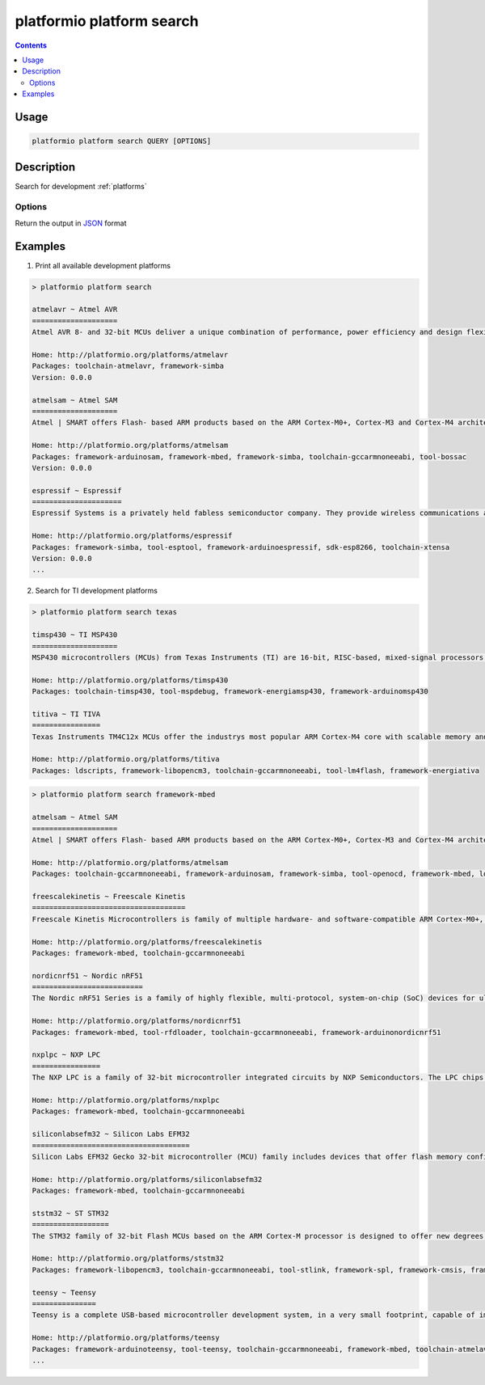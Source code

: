 ..  Copyright 2014-present PlatformIO <contact@platformio.org>
    Licensed under the Apache License, Version 2.0 (the "License");
    you may not use this file except in compliance with the License.
    You may obtain a copy of the License at
       http://www.apache.org/licenses/LICENSE-2.0
    Unless required by applicable law or agreed to in writing, software
    distributed under the License is distributed on an "AS IS" BASIS,
    WITHOUT WARRANTIES OR CONDITIONS OF ANY KIND, either express or implied.
    See the License for the specific language governing permissions and
    limitations under the License.

.. _cmd_platform_search:

platformio platform search
==========================

.. contents::

Usage
-----

.. code-block:: bash

    platformio platform search QUERY [OPTIONS]


Description
-----------

Search for development :ref:`platforms`

Options
~~~~~~~

.. program:: platformio platform search

.. option::
    --json-output

Return the output in `JSON <http://en.wikipedia.org/wiki/JSON>`_ format


Examples
--------

1. Print all available development platforms

.. code::

    > platformio platform search

    atmelavr ~ Atmel AVR
    ====================
    Atmel AVR 8- and 32-bit MCUs deliver a unique combination of performance, power efficiency and design flexibility. Optimized to speed time to market-and easily adapt to new ones-they are based on the industrys most code-efficient architecture for C and assembly programming.

    Home: http://platformio.org/platforms/atmelavr
    Packages: toolchain-atmelavr, framework-simba
    Version: 0.0.0

    atmelsam ~ Atmel SAM
    ====================
    Atmel | SMART offers Flash- based ARM products based on the ARM Cortex-M0+, Cortex-M3 and Cortex-M4 architectures, ranging from 8KB to 2MB of Flash including a rich peripheral and feature mix.

    Home: http://platformio.org/platforms/atmelsam
    Packages: framework-arduinosam, framework-mbed, framework-simba, toolchain-gccarmnoneeabi, tool-bossac
    Version: 0.0.0

    espressif ~ Espressif
    =====================
    Espressif Systems is a privately held fabless semiconductor company. They provide wireless communications and Wi-Fi chips which are widely used in mobile devices and the Internet of Things applications.

    Home: http://platformio.org/platforms/espressif
    Packages: framework-simba, tool-esptool, framework-arduinoespressif, sdk-esp8266, toolchain-xtensa
    Version: 0.0.0
    ...

2. Search for TI development platforms

.. code::

    > platformio platform search texas

    timsp430 ~ TI MSP430
    ====================
    MSP430 microcontrollers (MCUs) from Texas Instruments (TI) are 16-bit, RISC-based, mixed-signal processors designed for ultra-low power. These MCUs offer the lowest power consumption and the perfect mix of integrated peripherals for thousands of applications.

    Home: http://platformio.org/platforms/timsp430
    Packages: toolchain-timsp430, tool-mspdebug, framework-energiamsp430, framework-arduinomsp430

    titiva ~ TI TIVA
    ================
    Texas Instruments TM4C12x MCUs offer the industrys most popular ARM Cortex-M4 core with scalable memory and package options, unparalleled connectivity peripherals, advanced application functions, industry-leading analog integration, and extensive software solutions.

    Home: http://platformio.org/platforms/titiva
    Packages: ldscripts, framework-libopencm3, toolchain-gccarmnoneeabi, tool-lm4flash, framework-energiativa

.. code::

    > platformio platform search framework-mbed

    atmelsam ~ Atmel SAM
    ====================
    Atmel | SMART offers Flash- based ARM products based on the ARM Cortex-M0+, Cortex-M3 and Cortex-M4 architectures, ranging from 8KB to 2MB of Flash including a rich peripheral and feature mix.

    Home: http://platformio.org/platforms/atmelsam
    Packages: toolchain-gccarmnoneeabi, framework-arduinosam, framework-simba, tool-openocd, framework-mbed, ldscripts, tool-bossac

    freescalekinetis ~ Freescale Kinetis
    ====================================
    Freescale Kinetis Microcontrollers is family of multiple hardware- and software-compatible ARM Cortex-M0+, Cortex-M4 and Cortex-M7-based MCU series. Kinetis MCUs offer exceptional low-power performance, scalability and feature integration.

    Home: http://platformio.org/platforms/freescalekinetis
    Packages: framework-mbed, toolchain-gccarmnoneeabi

    nordicnrf51 ~ Nordic nRF51
    ==========================
    The Nordic nRF51 Series is a family of highly flexible, multi-protocol, system-on-chip (SoC) devices for ultra-low power wireless applications. nRF51 Series devices support a range of protocol stacks including Bluetooth Smart (previously called Bluetooth low energy), ANT and proprietary 2.4GHz protocols such as Gazell.

    Home: http://platformio.org/platforms/nordicnrf51
    Packages: framework-mbed, tool-rfdloader, toolchain-gccarmnoneeabi, framework-arduinonordicnrf51

    nxplpc ~ NXP LPC
    ================
    The NXP LPC is a family of 32-bit microcontroller integrated circuits by NXP Semiconductors. The LPC chips are grouped into related series that are based around the same 32-bit ARM processor core, such as the Cortex-M4F, Cortex-M3, Cortex-M0+, or Cortex-M0. Internally, each microcontroller consists of the processor core, static RAM memory, flash memory, debugging interface, and various peripherals.

    Home: http://platformio.org/platforms/nxplpc
    Packages: framework-mbed, toolchain-gccarmnoneeabi

    siliconlabsefm32 ~ Silicon Labs EFM32
    =====================================
    Silicon Labs EFM32 Gecko 32-bit microcontroller (MCU) family includes devices that offer flash memory configurations up to 256 kB, 32 kB of RAM and CPU speeds up to 48 MHz. Based on the powerful ARM Cortex-M core, the Gecko family features innovative low energy techniques, short wake-up time from energy saving modes and a wide selection of peripherals, making it ideal for battery operated applications and other systems requiring high performance and low-energy consumption.

    Home: http://platformio.org/platforms/siliconlabsefm32
    Packages: framework-mbed, toolchain-gccarmnoneeabi

    ststm32 ~ ST STM32
    ==================
    The STM32 family of 32-bit Flash MCUs based on the ARM Cortex-M processor is designed to offer new degrees of freedom to MCU users. It offers a 32-bit product range that combines very high performance, real-time capabilities, digital signal processing, and low-power, low-voltage operation, while maintaining full integration and ease of development.

    Home: http://platformio.org/platforms/ststm32
    Packages: framework-libopencm3, toolchain-gccarmnoneeabi, tool-stlink, framework-spl, framework-cmsis, framework-mbed, ldscripts

    teensy ~ Teensy
    ===============
    Teensy is a complete USB-based microcontroller development system, in a very small footprint, capable of implementing many types of projects. All programming is done via the USB port. No special programmer is needed, only a standard USB cable and a PC or Macintosh with a USB port.

    Home: http://platformio.org/platforms/teensy
    Packages: framework-arduinoteensy, tool-teensy, toolchain-gccarmnoneeabi, framework-mbed, toolchain-atmelavr, ldscripts
    ...
